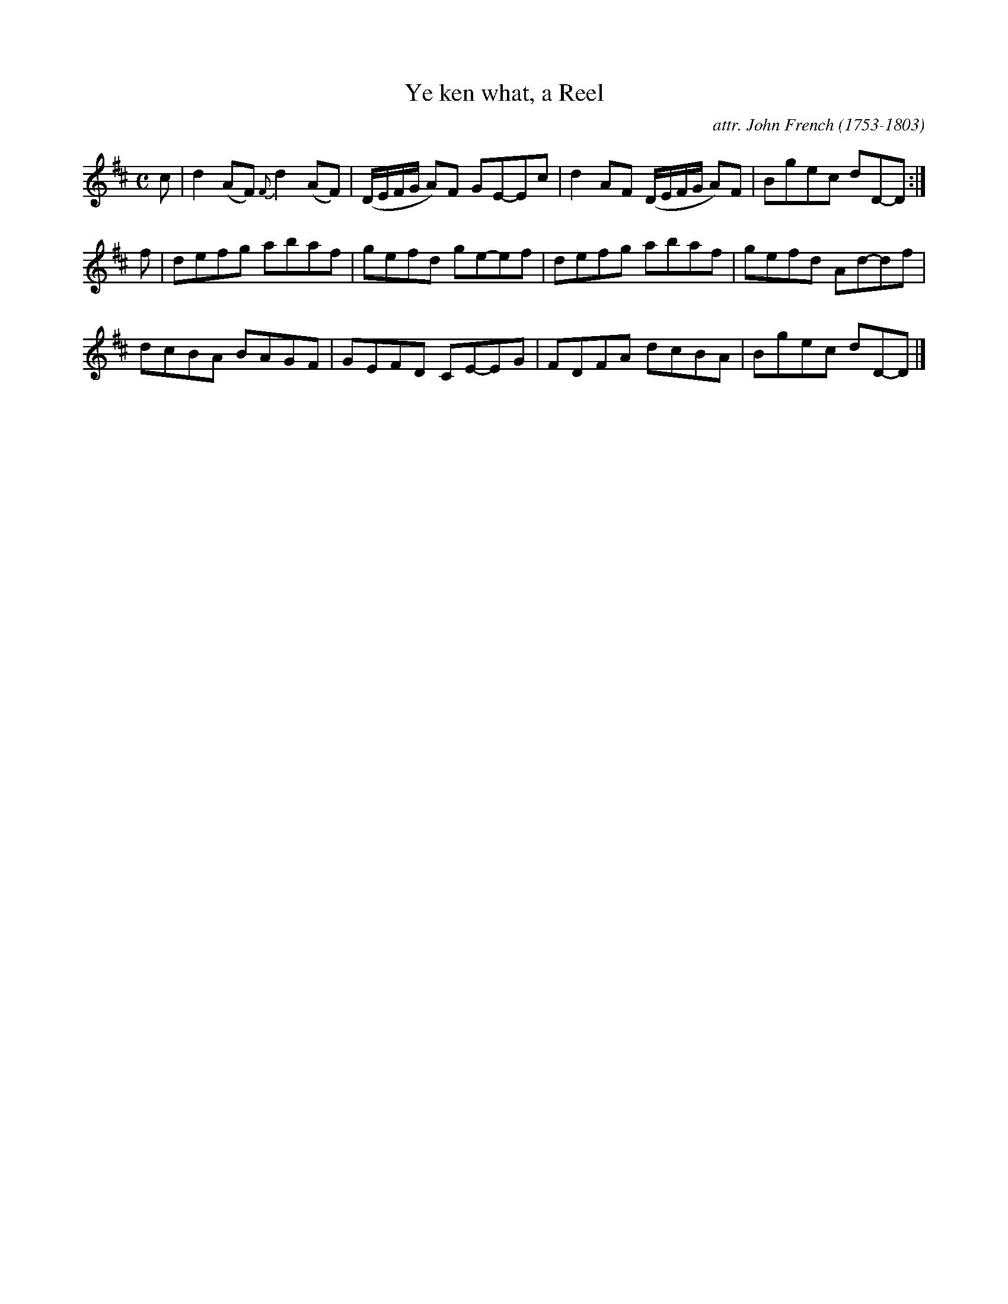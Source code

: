 X: 134
T: Ye ken what, a Reel
C: attr. John French (1753-1803)
R: reel
B: "John French Collection", John French ed. p.13 #4
S: http://www.heallan.com/french.asp
Z: 2012 John Chambers <jc:trillian.mit.edu>
M: C
L: 1/8
K: D
c | d2(AF) {F}d2(AF) | (D/E/F/G/ A)F GE-Ec | d2AF (D/E/F/G/ A)F | Bgec dD-D :|
f | defg abaf | gefd ge-ef | defg abaf | gefd Ad-df |
    dcBA BAGF | GEFD CE-EG | FDFA dcBA | Bgec dD-D |]
